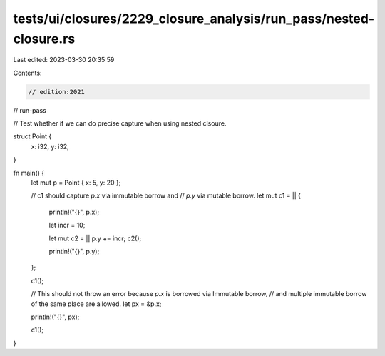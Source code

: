 tests/ui/closures/2229_closure_analysis/run_pass/nested-closure.rs
==================================================================

Last edited: 2023-03-30 20:35:59

Contents:

.. code-block:: rs

    // edition:2021
// run-pass

// Test whether if we can do precise capture when using nested clsoure.

struct Point {
    x: i32,
    y: i32,
}

fn main() {
    let mut p = Point { x: 5, y: 20 };

    // c1 should capture `p.x` via immutable borrow and
    // `p.y` via mutable borrow.
    let mut c1 = || {
        println!("{}", p.x);

        let incr = 10;

        let mut c2 = || p.y += incr;
        c2();

        println!("{}", p.y);
    };

    c1();

    // This should not throw an error because `p.x` is borrowed via Immutable borrow,
    // and multiple immutable borrow of the same place are allowed.
    let px = &p.x;

    println!("{}", px);

    c1();
}


